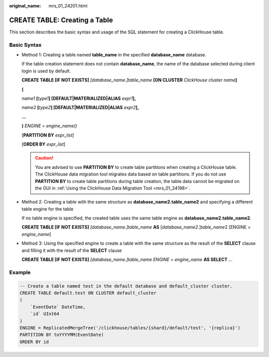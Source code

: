 :original_name: mrs_01_24201.html

.. _mrs_01_24201:

CREATE TABLE: Creating a Table
==============================

This section describes the basic syntax and usage of the SQL statement for creating a ClickHouse table.

Basic Syntax
------------

-  Method 1: Creating a table named **table_name** in the specified **database_name** database.

   If the table creation statement does not contain **database_name**, the name of the database selected during client login is used by default.

   **CREATE TABLE [IF NOT EXISTS]** *[database_name.]table_name* **[ON CLUSTER** *ClickHouse cluster name*\ **]**

   **(**

   *name1* **[**\ *type1*\ **] [DEFAULT\|MATERIALIZED\|ALIAS** *expr1*\ **],**

   *name2* **[**\ *type2*\ **] [DEFAULT\|MATERIALIZED\|ALIAS** *expr2*\ **],**

   **...**

   **)** *ENGINE* = *engine\_name()*

   [**PARTITION BY** *expr_list*]

   [**ORDER BY** *expr_list*]

   .. caution::

      You are advised to use **PARTITION BY** to create table partitions when creating a ClickHouse table. The ClickHouse data migration tool migrates data based on table partitions. If you do not use **PARTITION BY** to create table partitions during table creation, the table data cannot be migrated on the GUI in :ref:`Using the ClickHouse Data Migration Tool <mrs_01_24198>`.

-  Method 2: Creating a table with the same structure as **database_name2.table_name2** and specifying a different table engine for the table

   If no table engine is specified, the created table uses the same table engine as **database_name2.table_name2**.

   **CREATE TABLE [IF NOT EXISTS]** *[database_name.]table_name* **AS** [*database_name2*.]\ *table_name*\ 2 [ENGINE = *engine\_name*]

-  Method 3: Using the specified engine to create a table with the same structure as the result of the **SELECT** clause and filling it with the result of the **SELECT** clause

   **CREATE TABLE [IF NOT EXISTS]** *[database_name.]table_name* *ENGINE* = *engine\_name* **AS SELECT** ...

Example
-------

.. code-block::

   -- Create a table named test in the default database and default_cluster cluster.
   CREATE TABLE default.test ON CLUSTER default_cluster
   (
       `EventDate` DateTime,
       `id` UInt64
   )
   ENGINE = ReplicatedMergeTree('/clickhouse/tables/{shard}/default/test', '{replica}')
   PARTITION BY toYYYYMM(EventDate)
   ORDER BY id
